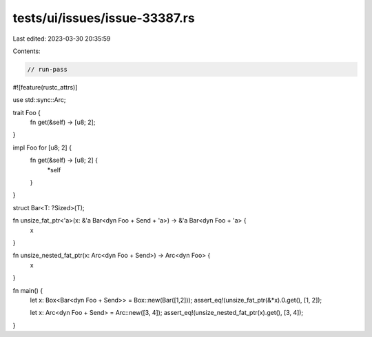 tests/ui/issues/issue-33387.rs
==============================

Last edited: 2023-03-30 20:35:59

Contents:

.. code-block:: rs

    // run-pass
#![feature(rustc_attrs)]

use std::sync::Arc;

trait Foo {
    fn get(&self) -> [u8; 2];
}

impl Foo for [u8; 2] {
    fn get(&self) -> [u8; 2] {
        *self
    }
}

struct Bar<T: ?Sized>(T);

fn unsize_fat_ptr<'a>(x: &'a Bar<dyn Foo + Send + 'a>) -> &'a Bar<dyn Foo + 'a> {
    x
}

fn unsize_nested_fat_ptr(x: Arc<dyn Foo + Send>) -> Arc<dyn Foo> {
    x
}

fn main() {
    let x: Box<Bar<dyn Foo + Send>> = Box::new(Bar([1,2]));
    assert_eq!(unsize_fat_ptr(&*x).0.get(), [1, 2]);

    let x: Arc<dyn Foo + Send> = Arc::new([3, 4]);
    assert_eq!(unsize_nested_fat_ptr(x).get(), [3, 4]);
}


